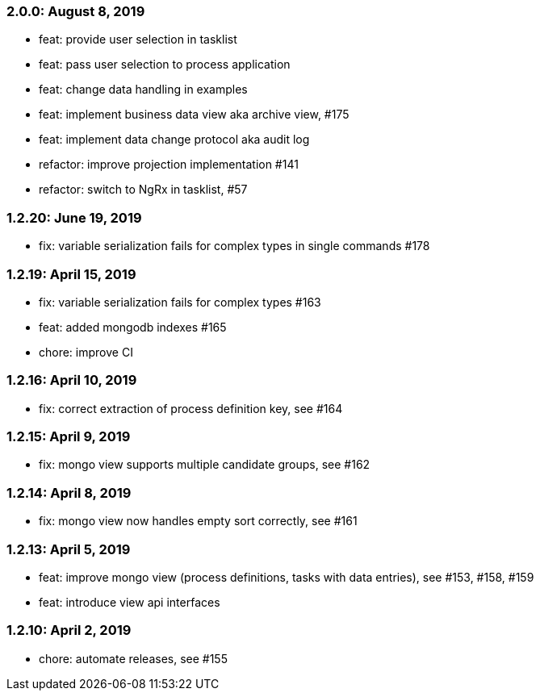 === 2.0.0: August 8, 2019
* feat: provide user selection in tasklist
* feat: pass user selection to process application
* feat: change data handling in examples
* feat: implement business data view aka archive view, #175
* feat: implement data change protocol aka audit log
* refactor: improve projection implementation #141
* refactor: switch to NgRx in tasklist, #57

=== 1.2.20: June 19, 2019
* fix: variable serialization fails for complex types in single commands #178

=== 1.2.19: April 15, 2019
* fix: variable serialization fails for complex types #163
* feat: added mongodb indexes #165
* chore: improve CI

=== 1.2.16: April 10, 2019
* fix: correct extraction of process definition key, see #164

=== 1.2.15: April 9, 2019
* fix: mongo view supports multiple candidate groups, see #162

=== 1.2.14: April 8, 2019
* fix: mongo view now handles empty sort correctly, see #161

=== 1.2.13: April 5, 2019
* feat: improve mongo view (process definitions, tasks with data entries), see #153, #158, #159
* feat: introduce view api interfaces

=== 1.2.10: April 2, 2019
* chore: automate releases, see #155

